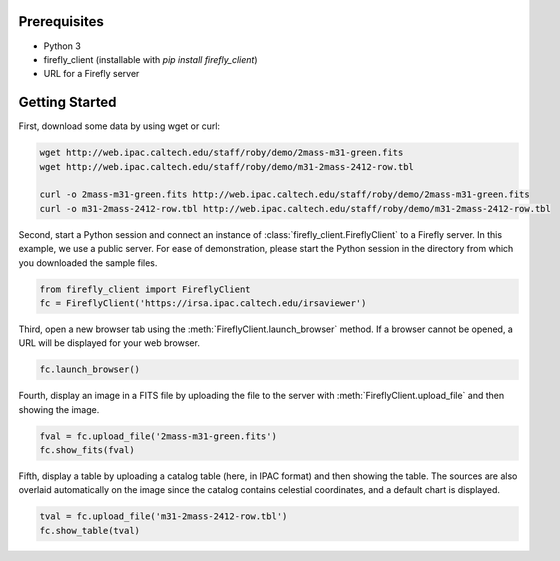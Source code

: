 Prerequisites
=============

* Python 3

* firefly_client (installable with `pip install firefly_client`)

* URL for a Firefly server

.. _firefly_client-getting-started:

Getting Started
===============

First, download some data by using wget or curl:

.. code-block:: shell
   :name: gs-download

   wget http://web.ipac.caltech.edu/staff/roby/demo/2mass-m31-green.fits
   wget http://web.ipac.caltech.edu/staff/roby/demo/m31-2mass-2412-row.tbl

   curl -o 2mass-m31-green.fits http://web.ipac.caltech.edu/staff/roby/demo/2mass-m31-green.fits
   curl -o m31-2mass-2412-row.tbl http://web.ipac.caltech.edu/staff/roby/demo/m31-2mass-2412-row.tbl

Second, start a Python session and connect an instance of :class:`firefly_client.FireflyClient`
to a Firefly server. In this example, we use a public server. For ease of demonstration,
please start the Python session in the directory from which you downloaded the sample files.

.. code-block:: py
    :name: gs-start

    from firefly_client import FireflyClient
    fc = FireflyClient('https://irsa.ipac.caltech.edu/irsaviewer')

Third, open a new browser tab using the :meth:`FireflyClient.launch_browser` method. If
a browser cannot be opened, a URL will be displayed for your web browser.

.. code-block:: py
    :name: gs-launch

    fc.launch_browser()

Fourth, display an image in a FITS file by uploading the
file to the server with :meth:`FireflyClient.upload_file`
and then showing the image.

.. code-block:: py
    :name: gs-image

    fval = fc.upload_file('2mass-m31-green.fits')
    fc.show_fits(fval)

Fifth, display a table by uploading a catalog table (here, in IPAC format) and
then showing the table. The sources are also overlaid automatically on the
image since the catalog contains celestial coordinates, and a default
chart is displayed.

.. code-block:: py
    :name: gs-table

    tval = fc.upload_file('m31-2mass-2412-row.tbl')
    fc.show_table(tval)
